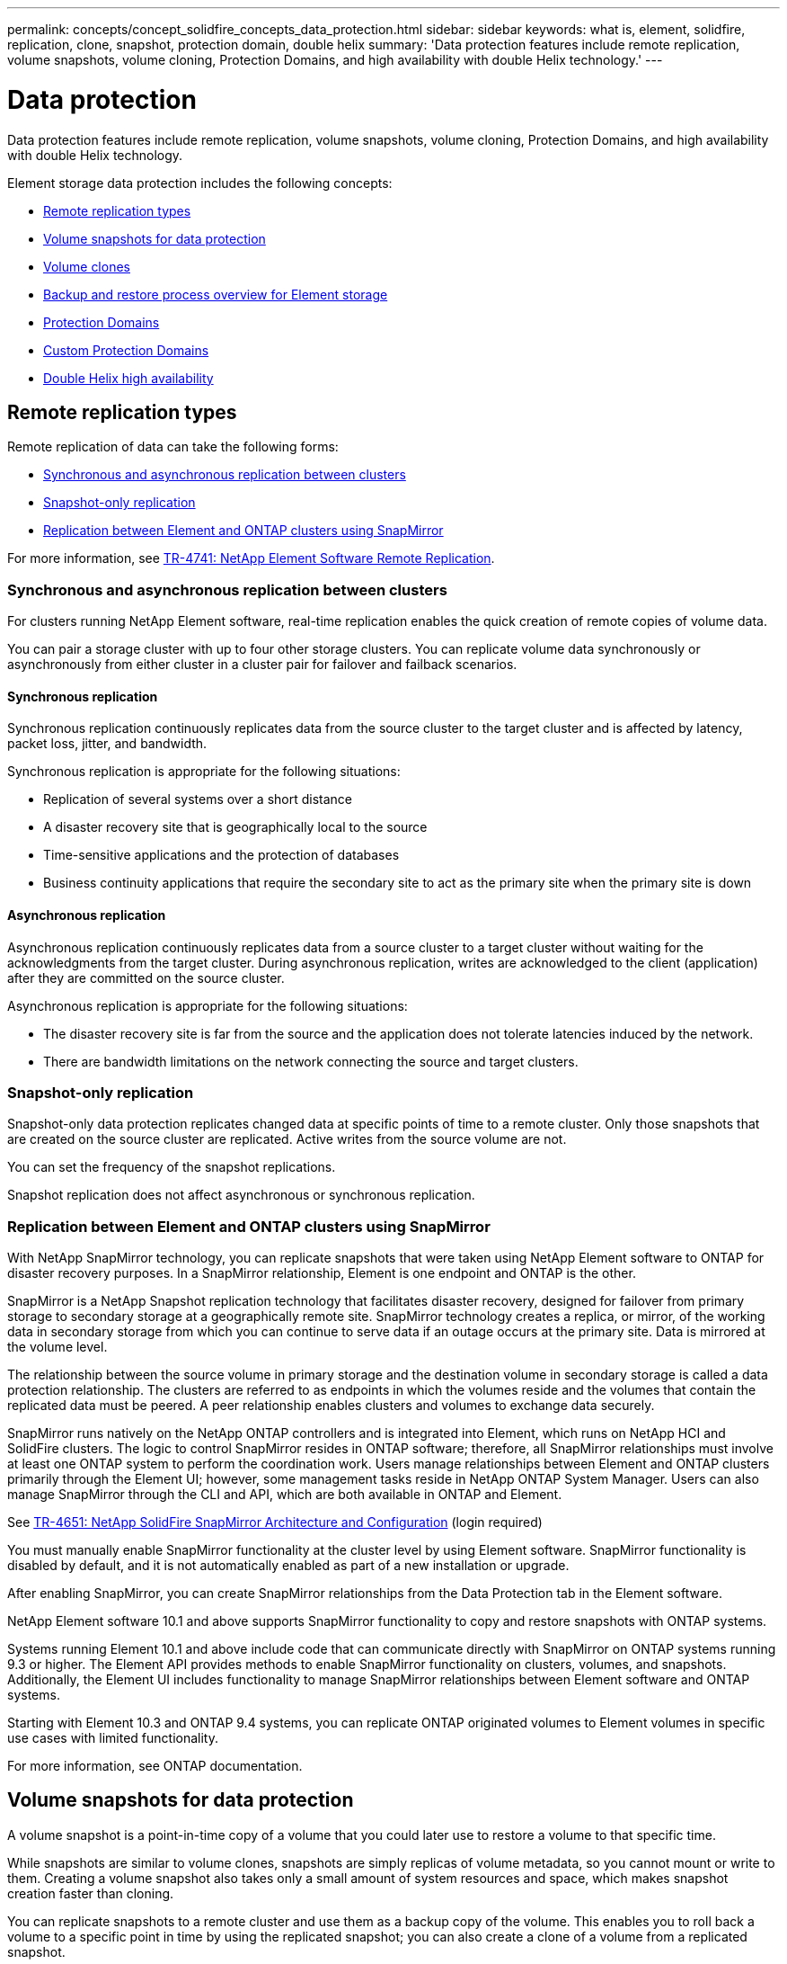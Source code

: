---
permalink: concepts/concept_solidfire_concepts_data_protection.html
sidebar: sidebar
keywords: what is, element, solidfire, replication, clone, snapshot, protection domain, double helix
summary: 'Data protection features include remote replication, volume snapshots, volume cloning, Protection Domains, and high availability with double Helix technology.'
---

= Data protection
:icons: font
:imagesdir: ../media/

[.lead]
Data protection features include remote replication, volume snapshots, volume cloning, Protection Domains, and high availability with double Helix technology.

Element storage data protection includes the following concepts:

* <<Remote replication types>>
* <<Volume snapshots for data protection>>
* <<Volume clones>>
* <<Backup and restore process overview for Element storage>>
* <<Protection Domains>>
* <<custom_pd,Custom Protection Domains>>
* <<Double Helix high availability>>

== Remote replication types
Remote replication of data can take the following forms:

* <<Synchronous and asynchronous replication between clusters>>
* <<Snapshot-only replication>>
* <<Replication between Element and ONTAP clusters using SnapMirror>>

For more information, see https://www.netapp.com/us/media/tr-4741.pdf[TR-4741: NetApp Element Software Remote Replication^].


=== Synchronous and asynchronous replication between clusters
For clusters running NetApp Element software, real-time replication enables the quick creation of remote copies of volume data.

You can pair a storage cluster with up to four other storage clusters. You can replicate volume data synchronously or asynchronously from either cluster in a cluster pair for failover and failback scenarios.

==== Synchronous replication
Synchronous replication continuously replicates data from the source cluster to the target cluster and is affected by latency, packet loss, jitter, and bandwidth.

Synchronous replication is appropriate for the following situations:

* Replication of several systems over a short distance
* A disaster recovery site that is geographically local to the source
* Time-sensitive applications and the protection of databases
* Business continuity applications that require the secondary site to act as the primary site when the primary site is down


==== Asynchronous replication
Asynchronous replication continuously replicates data from a source cluster to a target cluster without waiting for the acknowledgments from the target cluster. During asynchronous replication, writes are acknowledged to the client (application) after they are committed on the source cluster.

Asynchronous replication is appropriate for the following situations:

* The disaster recovery site is far from the source and the application does not tolerate latencies induced by the network.
* There are bandwidth limitations on the network connecting the source and target clusters.

=== Snapshot-only replication
Snapshot-only data protection replicates changed data at specific points of time to a remote cluster. Only those snapshots that are created on the source cluster are replicated. Active writes from the source volume are not.

You can set the frequency of the snapshot replications.

Snapshot replication does not affect asynchronous or synchronous replication.

=== Replication between Element and ONTAP clusters using SnapMirror
With NetApp SnapMirror technology, you can replicate snapshots that were taken using NetApp Element software to ONTAP for disaster recovery purposes. In a SnapMirror relationship, Element is one endpoint and ONTAP is the other.

SnapMirror is a NetApp Snapshot replication technology that facilitates disaster recovery, designed for failover from primary storage to secondary storage at a geographically remote site. SnapMirror technology creates a replica, or mirror, of the working data in secondary storage from which you can continue to serve data if an outage occurs at the primary site. Data is mirrored at the volume level.

The relationship between the source volume in primary storage and the destination volume in secondary storage is called a data protection relationship. The clusters are referred to as endpoints in which the volumes reside and the volumes that contain the replicated data must be peered. A peer relationship enables clusters and volumes to exchange data securely.

SnapMirror runs natively on the NetApp ONTAP controllers and is integrated into Element, which runs on NetApp HCI and SolidFire clusters. The logic to control SnapMirror resides in ONTAP software; therefore, all SnapMirror relationships must involve at least one ONTAP system to perform the coordination work. Users manage relationships between Element and ONTAP clusters primarily through the Element UI; however, some management tasks reside in NetApp ONTAP System Manager. Users can also manage SnapMirror through the CLI and API, which are both available in ONTAP and Element.

See https://fieldportal.netapp.com/content/616239[TR-4651: NetApp SolidFire SnapMirror Architecture and Configuration^] (login required)

You must manually enable SnapMirror functionality at the cluster level by using Element software. SnapMirror functionality is disabled by default, and it is not automatically enabled as part of a new installation or upgrade.

After enabling SnapMirror, you can create SnapMirror relationships from the Data Protection tab in the Element software.

NetApp Element software 10.1 and above supports SnapMirror functionality to copy and restore snapshots with ONTAP systems.

Systems running Element 10.1 and above include code that can communicate directly with SnapMirror on ONTAP systems running 9.3 or higher. The Element API provides methods to enable SnapMirror functionality on clusters, volumes, and snapshots. Additionally, the Element UI includes functionality to manage SnapMirror relationships between Element software and ONTAP systems.

Starting with Element 10.3 and ONTAP 9.4 systems, you can replicate ONTAP originated volumes to Element volumes in specific use cases with limited functionality.

For more information, see ONTAP documentation.

== Volume snapshots for data protection
A volume snapshot is a point-in-time copy of a volume that you could later use to restore a volume to that specific time.

While snapshots are similar to volume clones, snapshots are simply replicas of volume metadata, so you cannot mount or write to them. Creating a volume snapshot also takes only a small amount of system resources and space, which makes snapshot creation faster than cloning.

You can replicate snapshots to a remote cluster and use them as a backup copy of the volume. This enables you to roll back a volume to a specific point in time by using the replicated snapshot; you can also create a clone of a volume from a replicated snapshot.

You can back up snapshots from a Element cluster to an external object store, or to another Element cluster. When you back up a snapshot to an external object store, you must have a connection to the object store that allows read/write operations.

You can take a snapshot of an individual volume or multiple for data protection.

== Volume clones
A clone of a single volume or multiple volumes is point-in-time copy of the data. When you clone a volume, the system creates a snapshot of the volume and then creates a copy of the data referenced by the snapshot.

This is an asynchronous process, and the amount of time the process requires depends on the size of the volume you are cloning and the current cluster load.

The cluster supports up to two running clone requests per volume at a time and up to eight active volume clone operations at a time. Requests beyond these limits are queued for later processing.

== Backup and restore process overview for Element storage
You can back up and restore volumes to other SolidFire storage, as well as to secondary object stores that are compatible with Amazon S3 or OpenStack Swift.

You can back up a volume to the following:

* A SolidFire storage cluster
* An Amazon S3 object store
* An OpenStack Swift object store

When you restore volumes from OpenStack Swift or Amazon S3, you need manifest information from the original backup process. If you are restoring a volume that was backed up on a SolidFire storage system, no manifest information is required.

== Protection Domains
A Protection Domain is a node or a set of nodes grouped together such that any part or even all of it might fail, while maintaining data availability. Protection Domains enable a storage cluster to heal automatically from the loss of a chassis (chassis affinity) or an entire domain (group of chassis).

You can manually enable Protection Domain monitoring using the NetApp Element Configuration extension point in the NetApp Element Plug-in for vCenter Server. You can select a Protection Domain threshold based on node or chassis domains. You can also enable Protection Domain monitoring using the Element API or web UI.

A Protection Domain layout assigns each node to a specific Protection Domain.

Two different Protection Domain layouts, called Protection Domain levels, are supported.

* At the node level, each node is in its own Protection Domain.
* At the chassis level, only nodes that share a chassis are in the same Protection Domain.
** The chassis level layout is automatically determined from the hardware when the node is added to the cluster.
** In a cluster where each node is in a separate chassis, these two levels are functionally identical.

When creating a new cluster, if you are using storage nodes that reside in a shared chassis, you might want to consider designing for chassis-level failure protection using the Protection Domains feature.

== [[custom_pd]]Custom Protection Domains
You can define a custom Protection Domain layout that matches your specific chassis and node layout, and where each node is associated with one and only one custom Protection Domain. By default, each node is assigned to the same default custom Protection Domain.

If no custom Protection Domains are assigned:

* Cluster operation is unaffected.
* Custom level is neither tolerant nor resilient.

When you configure custom Protection Domains for a cluster, there are three possible levels of protection, which you can see from the Element web UI dashboard:

* Not protected: The storage cluster is not protected from the failure of one of its custom Protection Domains. To fix this, add additional storage capacity to the cluster or reconfigure the cluster's custom Protection Domains to protect the cluster from possible data loss.
* Fault tolerant: The storage cluster has enough free capacity to prevent data loss after the failure of one of its custom Protection Domains.
* Fault resilient: The storage cluster has enough free capacity to self-heal after the failure of one of its custom Protection Domains. After the healing process has completed, the cluster will be protected from data loss if additional domains were to fail.

If more than one custom Protection Domain is assigned, each subsystem will assign duplicates to separate custom Protection Domains. If this is not possible, it reverts to assigning duplicates to separate nodes. Each subsystem (for example, bins, slices, protocol endpoint providers, and ensemble) does this independently.

You can use the Element UI to link:../storage/task_data_protection_configure_custom_protection_domains.html[configure custom Protection Domains], or you can use the following API methods:

* link:../api/reference_element_api_getprotectiondomainlayout.html[GetProtectionDomainLayout] - shows which chassis and which custom Protection Domain each node is in.
* link:../api/reference_element_api_setprotectiondomainlayout.html[SetProtectionDomainLayout] - enables a custom Protection Domain to be assigned to each node.

== Double Helix high availability
Double Helix data protection is a replication method that spreads at least two redundant copies of data across all drives within a system. The “RAID-less” approach enables a system to absorb multiple, concurrent failures across all levels of the storage system and repair quickly.

